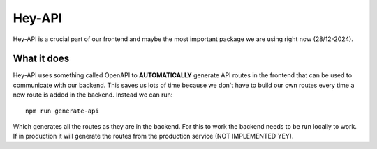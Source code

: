Hey-API
=======


Hey-API is a crucial part of our frontend and maybe the most important package we are using right now (28/12-2024).

============
What it does
============

Hey-API uses something called OpenAPI to **AUTOMATICALLY** generate API routes in the frontend that can be used to communicate with our backend. 
This saves us lots of time because we don't have to build our own routes every time a new route is added in the backend. Instead we can run: ::
    npm run generate-api
Which generates all the routes as they are in the backend. For this to work the backend needs to be run locally to work. 
If in production it will generate the routes from the production service (NOT IMPLEMENTED YEY).


